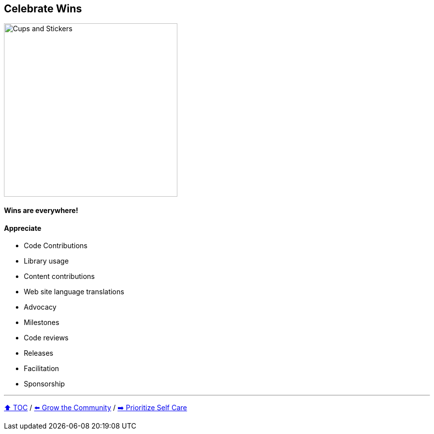 == Celebrate Wins

image:../assets/ec_thankyou.png[Cups and Stickers,350,float=right]

==== Wins are everywhere!

==== Appreciate
* Code Contributions
* Library usage
* Content contributions
* Web site language translations
* Advocacy
* Milestones
* Code reviews
* Releases
* Facilitation
* Sponsorship

---

link:./00_toc.adoc[⬆️ TOC] /
link:07_grow_the_community.adoc[⬅️ Grow the Community] /
link:./09_prioritize_self_care.adoc[➡️ Prioritize Self Care]
